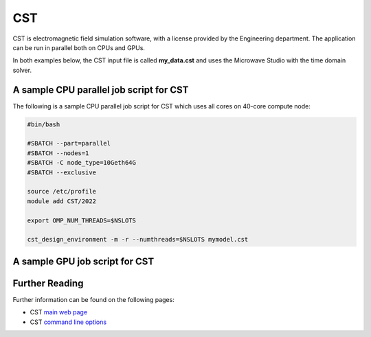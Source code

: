 CST
===

CST is electromagnetic field simulation software, with 
a license provided by the Engineering department. The 
application can be run in parallel both on CPUs and GPUs.

In both examples below, the CST input file is called 
**my_data.cst** and uses the Microwave Studio with the 
time domain solver.

A sample CPU parallel job script for CST
----------------------------------------

The following is a sample CPU parallel job script for 
CST which uses all cores on 40-core compute node:

.. code-block:: bash

  #bin/bash

  #SBATCH --part=parallel
  #SBATCH --nodes=1
  #SBATCH -C node_type=10Geth64G
  #SBATCH --exclusive

  source /etc/profile
  module add CST/2022

  export OMP_NUM_THREADS=$NSLOTS

  cst_design_environment -m -r --numthreads=$NSLOTS mymodel.cst

A sample GPU job script for CST
-------------------------------

Further Reading
---------------

Further information can be found on the following pages:

* CST `main web page <https://www.cst.com/>`_

* CST `command line options <https://space.mit.edu/RADIO/CST_online/advanced/commandlineoptions.htm>`_
